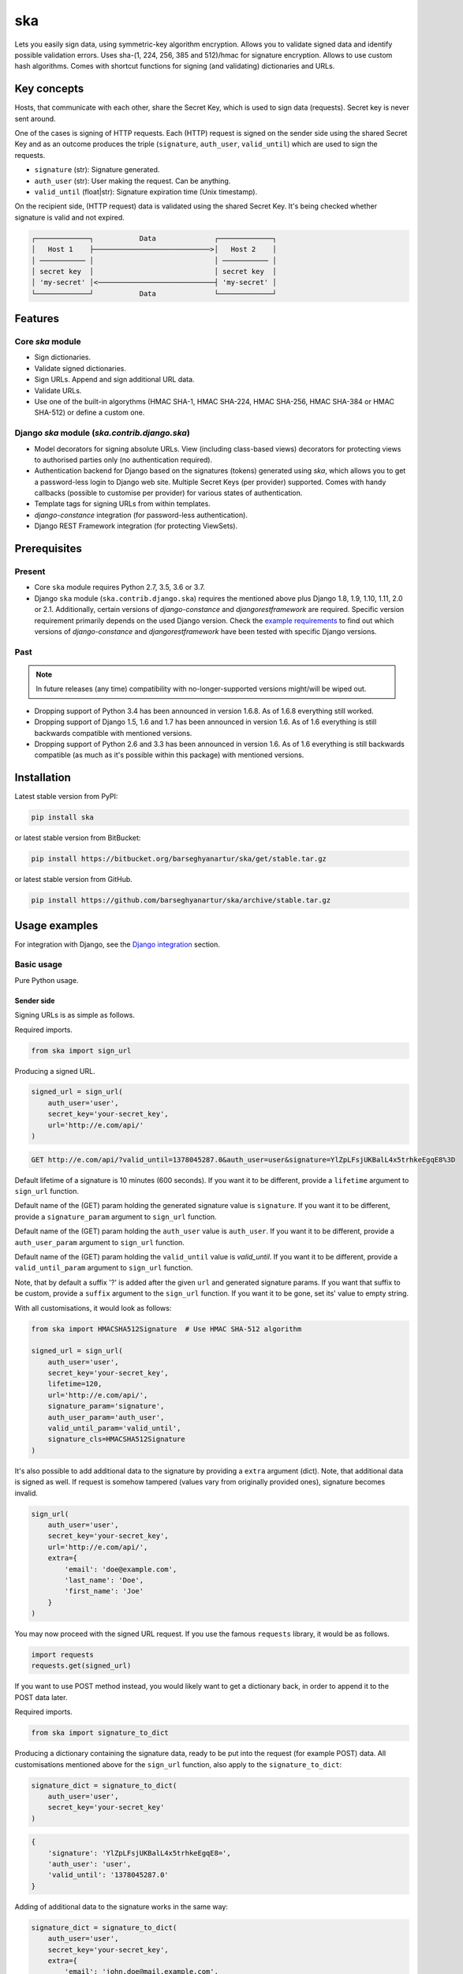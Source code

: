 ===
ska
===
Lets you easily sign data, using symmetric-key algorithm encryption. Allows
you to validate signed data and identify possible validation errors. Uses
sha-(1, 224, 256, 385 and 512)/hmac for signature encryption. Allows to use
custom hash algorithms. Comes with shortcut functions for signing (and
validating) dictionaries and URLs.

Key concepts
============
Hosts, that communicate with each other, share the Secret Key, which is used
to sign data (requests). Secret key is never sent around.

One of the cases is signing of HTTP requests. Each (HTTP) request is signed
on the sender side using the shared Secret Key and as an outcome produces the
triple (``signature``, ``auth_user``, ``valid_until``) which are used to sign
the requests.

- ``signature`` (str): Signature generated.
- ``auth_user`` (str): User making the request. Can be anything.
- ``valid_until`` (float|str): Signature expiration time (Unix timestamp).

On the recipient side, (HTTP request) data is validated using the shared
Secret Key. It's being checked whether signature is valid and not expired.

.. code-block:: text

    ┌─────────────┐           Data              ┌─────────────┐
    │   Host 1    ├────────────────────────────>│   Host 2    │
    │ ─────────── │                             │ ─────────── │
    │ secret key  │                             │ secret key  │
    │ 'my-secret' │<────────────────────────────┤ 'my-secret' │
    └─────────────┘           Data              └─────────────┘

Features
========
Core `ska` module
-----------------
- Sign dictionaries.
- Validate signed dictionaries.
- Sign URLs. Append and sign additional URL data.
- Validate URLs.
- Use one of the built-in algorythms (HMAC SHA-1, HMAC SHA-224, HMAC SHA-256,
  HMAC SHA-384 or HMAC SHA-512) or define a custom one.

Django `ska` module (`ska.contrib.django.ska`)
----------------------------------------------
- Model decorators for signing absolute URLs. View (including class-based
  views) decorators for protecting views to authorised parties only (no
  authentication required).
- Authentication backend for Django based on the signatures (tokens) generated
  using `ska`, which allows you to get a password-less login to Django web
  site. Multiple Secret Keys (per provider) supported. Comes with handy
  callbacks (possible to customise per provider) for various states of
  authentication.
- Template tags for signing URLs from within templates.
- `django-constance` integration (for password-less authentication).
- Django REST Framework integration (for protecting ViewSets).

Prerequisites
=============
Present
-------
- Core ``ska`` module requires Python 2.7, 3.5, 3.6 or 3.7.
- Django ``ska`` module (``ska.contrib.django.ska``) requires the mentioned
  above plus Django 1.8, 1.9, 1.10, 1.11, 2.0 or 2.1. Additionally, certain
  versions of `django-constance` and `djangorestframework` are required.
  Specific version requirement primarily depends on the used Django version.
  Check the `example requirements
  <https://github.com/barseghyanartur/ska/tree/master/examples/requirements>`_
  to find out which versions of `django-constance` and `djangorestframework`
  have been tested with specific Django versions.

Past
----
.. note::

    In future releases (any time) compatibility with no-longer-supported
    versions might/will be wiped out.

- Dropping support of Python 3.4 has been announced in version 1.6.8. As of
  1.6.8 everything still worked.
- Dropping support of Django 1.5, 1.6 and 1.7 has been announced in version
  1.6. As of 1.6 everything is still backwards compatible with mentioned
  versions.
- Dropping support of Python 2.6 and 3.3 has been announced in version 1.6.
  As of 1.6 everything is still backwards compatible (as much as it's possible
  within this package) with mentioned versions.

Installation
============
Latest stable version from PyPI:

.. code-block:: sh

    pip install ska

or latest stable version from BitBucket:

.. code-block:: sh

    pip install https://bitbucket.org/barseghyanartur/ska/get/stable.tar.gz

or latest stable version from GitHub.

.. code-block:: sh

    pip install https://github.com/barseghyanartur/ska/archive/stable.tar.gz

Usage examples
==============
For integration with Django, see the `Django integration`_ section.

Basic usage
-----------
Pure Python usage.

Sender side
~~~~~~~~~~~
Signing URLs is as simple as follows.

Required imports.

.. code-block:: python

    from ska import sign_url

Producing a signed URL.

.. code-block:: python

    signed_url = sign_url(
        auth_user='user',
        secret_key='your-secret_key',
        url='http://e.com/api/'
    )

.. code-block:: text

    GET http://e.com/api/?valid_until=1378045287.0&auth_user=user&signature=YlZpLFsjUKBalL4x5trhkeEgqE8%3D

Default lifetime of a signature is 10 minutes (600 seconds). If you want it
to be different, provide a ``lifetime`` argument to ``sign_url`` function.

Default name of the (GET) param holding the generated signature value
is ``signature``. If you want it to be different, provide a ``signature_param``
argument to ``sign_url`` function.

Default name of the (GET) param holding the ``auth_user`` value is
``auth_user``. If you want it to be different, provide a ``auth_user_param``
argument to ``sign_url`` function.

Default name of the (GET) param holding the ``valid_until`` value is
`valid_until`. If you want it to be different, provide a ``valid_until_param``
argument to ``sign_url`` function.

Note, that by default a suffix '?' is added after the given ``url`` and
generated signature params. If you want that suffix to be custom, provide a
``suffix`` argument to the ``sign_url`` function. If you want it to be gone,
set its' value to empty string.

With all customisations, it would look as follows:

.. code-block:: python

    from ska import HMACSHA512Signature  # Use HMAC SHA-512 algorithm

    signed_url = sign_url(
        auth_user='user',
        secret_key='your-secret_key',
        lifetime=120,
        url='http://e.com/api/',
        signature_param='signature',
        auth_user_param='auth_user',
        valid_until_param='valid_until',
        signature_cls=HMACSHA512Signature
    )

It's also possible to add additional data to the signature by providing a
``extra`` argument (dict). Note, that additional data is signed as well.
If request is somehow tampered (values vary from originally provided ones),
signature becomes invalid.

.. code-block:: python

    sign_url(
        auth_user='user',
        secret_key='your-secret_key',
        url='http://e.com/api/',
        extra={
            'email': 'doe@example.com',
            'last_name': 'Doe',
            'first_name': 'Joe'
        }
    )

You may now proceed with the signed URL request. If you use the famous
``requests`` library, it would be as follows.

.. code-block:: python

    import requests
    requests.get(signed_url)

If you want to use POST method instead, you would likely want to get a
dictionary back, in order to append it to the POST data later.

Required imports.

.. code-block:: python

    from ska import signature_to_dict

Producing a dictionary containing the signature data, ready to be put into
the request (for example POST) data. All customisations mentioned above for
the ``sign_url`` function, also apply to the ``signature_to_dict``:

.. code-block:: python

    signature_dict = signature_to_dict(
        auth_user='user',
        secret_key='your-secret_key'
    )

.. code-block:: text

    {
        'signature': 'YlZpLFsjUKBalL4x5trhkeEgqE8=',
        'auth_user': 'user',
        'valid_until': '1378045287.0'
    }

Adding of additional data to the signature works in the same way:

.. code-block:: python

    signature_dict = signature_to_dict(
        auth_user='user',
        secret_key='your-secret_key',
        extra={
            'email': 'john.doe@mail.example.com',
            'first_name': 'John',
            'last_name': 'Doe'
        }
    )

.. code-block:: text

    {
        'auth_user': 'user',
        'email': 'john.doe@mail.example.com',
        'extra': 'email,first_name,last_name',
        'first_name': 'John',
        'last_name': 'Doe',
        'signature': 'cnSoU/LnJ/ZhfLtDLzab3a3gkug=',
        'valid_until': 1387616469.0
    }

If you for some reason prefer a lower level implementation, read the same
section in the `Advanced usage (low-level)`_ chapter.

Recipient side
~~~~~~~~~~~~~~
Validating the signed request data is as simple as follows.

Required imports.

.. code-block:: python

    from ska import validate_signed_request_data

Validating the signed request data. Note, that ``data`` value is expected to
be a dictionary; ``request.GET`` is given as an example. It will most likely
vary from what's used in your framework (unless you use Django).

.. code-block:: python

    validation_result = validate_signed_request_data(
        data=request.GET,  # Note, that ``request.GET`` is given as example.
        secret_key='your-secret_key'
    )

The ``validate_signed_request_data`` produces a
``ska.SignatureValidationResult`` object, which holds the following data.

- ``result`` (bool): True if data is valid. False otherwise.
- ``reason`` (list): List of strings, indicating validation errors. Empty list
  in case if ``result`` is True.

Default name of the (GET) param holding the signature value is `signature`.
If you want it to be different, provide a ``signature_param`` argument to
``validate_signed_request_data`` function.

Default name of the (GET) param holding the ``auth_user`` value is
``auth_user``. If you want it to be different, provide a ``auth_user_param``
argument to ``validate_signed_request_data`` function.

Default name of the (GET) param holding the ``valid_until`` value is
``valid_until``. If you want it to be different, provide a
``valid_until_param`` argument to ``validate_signed_request_data`` function.

With all customisations, it would look as follows. Note, that
``request.GET`` is given as example.

.. code-block:: python

    from ska import HMACSHA256Signature  # Use HMAC SHA-256 algorithm

    validation_result = validate_signed_request_data(
        data=request.GET,
        secret_key='your-secret_key',
        signature_param='signature',
        auth_user_param='auth_user',
        valid_until_param='valid_until',
        signature_cls=HMACSHA256Signature
    )

If you for some reason prefer a lower level implementation, read the same
section in the `Advanced usage (low-level)`_ chapter.

Command line usage
------------------
It's possible to generate a signed URL from command line using the
``ska.generate_signed_url`` module.

:Arguments:

.. code-block:: text

    -h, --help            show this help message and exit

    -au AUTH_USER, --auth-user AUTH_USER
                          `auth_user` value

    -sk SECRET_KEY, --secret-key SECRET_KEY
                          `secret_key` value

    -vu VALID_UNTIL, --valid-until VALID_UNTIL
                          `valid_until` value

    -l LIFETIME, --lifetime LIFETIME
                          `lifetime` value

    -u URL, --url URL     URL to sign

    -sp SIGNATURE_PARAM, --signature-param SIGNATURE_PARAM
                          (GET) param holding the `signature` value

    -aup AUTH_USER_PARAM, --auth-user-param AUTH_USER_PARAM
                          (GET) param holding the `auth_user` value

    -vup VALID_UNTIL_PARAM, --valid-until-param VALID_UNTIL_PARAM
                          (GET) param holding the `auth_user` value

:Example:

.. code-block:: sh

    ska-sign-url -au user -sk your-secret-key --url http://example.com

Advanced usage (low-level)
--------------------------
Sender side
~~~~~~~~~~~

Required imports.

.. code-block:: python

    from ska import Signature, RequestHelper

Generate a signature.

.. code-block:: python

    signature = Signature.generate_signature(
        auth_user='user',
        secret_key='your-secret-key'
    )

Default lifetime of a signature is 10 minutes (600 seconds). If you want it to
be different, provide a ``lifetime`` argument to ``generate_signature``
method.

.. code-block:: python

    signature = Signature.generate_signature(
        auth_user='user',
        secret_key='your-secret-key',
        lifetime=120  # Signatre lifetime set to 120 seconds.
    )

Adding of additional data to the signature works in the same way as in
``sign_url``.

.. code-block:: python

    signature = Signature.generate_signature(
        auth_user='user',
        secret_key='your-secret-key',
        extra={
            'email': 'doe@example.com',
            'last_name': 'Doe',
            'first_name': 'Joe'
        }
    )

For HMAC SHA-384 algorithm it would look as follows.

.. code-block:: python

    from ska import HMACSHA384Signature

    signature = HMACSHA384Signature.generate_signature(
        auth_user='user',
        secret_key='your-secret-key'
    )

Your endpoint operates with certain param names and you need to wrap generated
signature params into the URL. In order to have the job done in an easy way,
create a request helper. Feed names of the (GET) params to the request helper
and let it make a signed endpoint URL for you.

.. code-block:: python

    request_helper = RequestHelper(
        signature_param='signature',
        auth_user_param='auth_user',
        valid_until_param='valid_until'
    )

Append signature params to the endpoint URL.

.. code-block:: python

    signed_url = request_helper.signature_to_url(
        signature=signature,
        endpoint_url='http://e.com/api/'
    )

.. code-block:: text

    GET http://e.com/api/?valid_until=1378045287.0&auth_user=user&signature=YlZpLFsjUKBalL4x5trhkeEgqE8%3D

Make a request.

.. code-block:: python

    import requests
    r = requests.get(signed_url)


For HMAC SHA-384 algorithm it would look as follows.

.. code-block:: python

    from ska import HMACSHA384Signature

    request_helper = RequestHelper(
        signature_param='signature',
        auth_user_param='auth_user',
        valid_until_param='valid_until',
        signature_cls=HMACSHA384Signature
    )

    signed_url = request_helper.signature_to_url(
        signature=signature,
        endpoint_url='http://e.com/api/'
    )

Recipient side
~~~~~~~~~~~~~~
Required imports.

.. code-block:: python

    from ska import RequestHelper

Create a request helper. Your endpoint operates with certain param names. In
order to have the job done in an easy way, we feed those params to the
request helper and let it extract data from signed request for us.

.. code-block:: python

    request_helper = RequestHelper(
        signature_param='signature',
        auth_user_param='auth_user',
        valid_until_param='valid_until'
    )

Validate the request data. Note, that ``request.GET`` is given just as an
example.

.. code-block:: python

    validation_result = request_helper.validate_request_data(
        data=request.GET,
        secret_key='your-secret-key'
    )

Your implementation further depends on you, but may look as follows.

.. code-block:: python

    if validation_result.result:
        # Validated, proceed further
        # ...
    else:
        # Validation not passed.
        raise Http404(validation_result.reason)

You can also just validate the signature by calling ``validate_signature``
method of the ``ska.Signature``.

.. code-block:: python

    Signature.validate_signature(
        signature='EBS6ipiqRLa6TY5vxIvZU30FpnM=',
        auth_user='user',
        secret_key='your-secret-key',
        valid_until='1377997396.0'
    )

Django integration
------------------
``ska`` comes with Django model- and view-decorators for producing signed URLs
and and validating the endpoints, as well as with authentication backend,
which allows password-less login into Django web site using `ska` generated
signature tokens. There's also a template tag for signing URLs.

Demo
~~~~
In order to be able to quickly evaluate the ``ska``, a demo app (with a quick
installer) has been created (works on Ubuntu/Debian, may work on other Linux
systems as well, although not guaranteed). Follow the instructions below for
having the demo running within a minute.

Grab the latest ``ska_example_app_installer.sh`` and execute it:

.. code-block:: sh

    wget -O - https://raw.github.com/barseghyanartur/ska/stable/examples/ska_example_app_installer.sh | bash

Open your browser and test the app.

Foo listing (ska protected views):

- URL: http://127.0.0.1:8001/foo/

Authentication page (ska authentication backend):

- URL: http://127.0.0.1:8001/foo/authenticate/

Django admin interface:

- URL: http://127.0.0.1:8001/admin/
- Admin username: test_admin
- Admin password: test

Configuration
~~~~~~~~~~~~~
Secret key (str) must be defined in `settings` module of your project.

.. code-block:: python

    SKA_SECRET_KEY = 'my-secret-key'

The following variables can be overridden in ``settings`` module of your
project.

- ``SKA_UNAUTHORISED_REQUEST_ERROR_MESSAGE`` (str): Plain text error message.
  Defaults to "Unauthorised request. {0}".
- ``SKA_UNAUTHORISED_REQUEST_ERROR_TEMPLATE`` (str): Path to 401 template that
  should be rendered in case of 401
  responses. Defaults to empty string (not provided).
- ``SKA_AUTH_USER`` (str): The ``auth_user`` argument for ``ska.sign_url``
  function. Defaults to "ska-auth-user".

See the working `example project
<https://github.com/barseghyanartur/ska/tree/stable/example>`_.

Multiple secret keys
~~~~~~~~~~~~~~~~~~~~
Imagine, you have a site to which you want to offer a password-less login for
various clients/senders and you don't want them all to have one shared secret
key, but rather have their own one. Moreover, you specifically want to execute
very custom callbacks not only for each separate client/sender, but also for
different sort of users authenticating.

.. code-block:: text

                              ┌────────────────┐
                              │ Site providing │
                              │ authentication │
                              │ ────────────── │
                              │ custom secret  │
                              │    keys per    │
                              │     client     │
                              │ ────────────── │
                              │ Site 1: 'sk-1' │
                 ┌───────────>│ Site 2: 'sk-2' │<───────────┐
                 │            │ Site 3: 'sk-3' │            │
                 │      ┌────>│ Site 4: 'sk-4' │<────┐      │
                 │      │     └────────────────┘     │      │
                 │      │                            │      │
                 │      │                            │      │
    ┌────────────┴─┐  ┌─┴────────────┐  ┌────────────┴─┐  ┌─┴────────────┐
    │    Site 1    │  │    Site 2    │  │    Site 3    │  │    Site 4    │
    │ ──────────── │  │ ──────────── │  │ ──────────── │  │ ──────────── │
    │  secret key  │  │  secret key  │  │  secret key  │  │  secret key  │
    │    'sk-1'    │  │    'sk-2'    │  │    'sk-3'    │  │    'sk-4'    │
    └──────────────┘  └──────────────┘  └──────────────┘  └──────────────┘

In order to make the stated above possible, the concept of providers is
introduced. You can define a secret key, callbacks or redirect URL. See an
example below. Note, that keys of the ``SKA_PROVIDERS`` ("client_1",
"client_2", etc.) are the provider keys.

.. code-block:: python

    SKA_PROVIDERS = {
        # ********************************************************
        # ******************** Basic gradation *******************
        # ********************************************************
        # Site 1
        'client_1': {
            'SECRET_KEY': 'sk-1',
        },

        # Site 2
        'client_2': {
            'SECRET_KEY': 'sk-2',
        },

        # Site 3
        'client_3': {
            'SECRET_KEY': 'sk-3',
        },

        # Site 4
        'client_4': {
            'SECRET_KEY': 'sk-4',
        },

        # ********************************************************
        # ******* You make gradation as complex as you wish ******
        # ********************************************************
        # Client 1, group users
        'client_1.users': {
            'SECRET_KEY': 'client-1-users-secret-key',
        },

        # Client 1, group power_users
        'client_1.power_users': {
            'SECRET_KEY': 'client-1-power-users-secret-key',
            'USER_CREATE_CALLBACK': 'foo.ska_callbacks.client1_power_users_create',
        },

        # Client 1, group admins
        'client_1.admins': {
            'SECRET_KEY': 'client-1-admins-secret-key',
            'USER_CREATE_CALLBACK': 'foo.ska_callbacks.client1_admins_create',
            'REDIRECT_AFTER_LOGIN': '/admin/'
        },
    }

See the `Callbacks`_ section for the list of callbacks. Note, that callbacks
defined in the ``SKA_PROVIDERS`` are overrides. If a certain callback isn't
defined in the ``SKA_PROVIDERS``, authentication backend falls back to the
respective default callback function.

Obviously, server would have to have the full list of providers defined. On
the client side you would only have to store the general secret key and of
course the provider UID(s).

When making a signed URL on the sender side, you should be providing the
``provider`` key in the ``extra`` argument. See the example below for how you
would do it for ``client_1.power_users``.

.. code-block:: python

    from ska import sign_url
    from ska.defaults import DEFAULT_PROVIDER_PARAM

    server_ska_login_url = 'https://server-url.com/ska/login/'

    signed_remote_ska_login_url = sign_url(
        auth_user='test_ska_user',
        # Using provider-specific secret key. This value shall be equal to
        # the value of SKA_PROVIDERS['client_1.power_users']['SECRET_KEY'],
        # defined in your projects' Django settings module.
        secret_key='client-1-power-users-secret-key',
        url=server_ska_login_url,
        extra={
            'email': 'test_ska_user@mail.example.com',
            'first_name': 'John',
            'last_name': 'Doe',
            # Using provider specific string. This value shall be equal to
            # the key string "client_1.power_users" of SKA_PROVIDERS,
            # defined in your projcts' Django settings module.
            DEFAULT_PROVIDER_PARAM: 'client_1.power_users',
        }
    )

Django model method decorator ``sign_url``
~~~~~~~~~~~~~~~~~~~~~~~~~~~~~~~~~~~~~~~~~~
This is most likely be used in module ``models`` (models.py).

Imagine, you have a some objects listing and you want to protect the URLs to
be viewed by authorised parties only. You would then use
``get_signed_absolute_url`` method when rendering the listing (HTML).

.. code-block:: python

    from django.db import models
    from django.utils.translation import ugettext_lazy as _
    from django.core.urlresolvers import reverse

    from ska.contrib.django.ska.decorators import sign_url


    class FooItem(models.Model):

        title = models.CharField(_("Title"), max_length=100)
        slug = models.SlugField(unique=True, verbose_name=_("Slug"))
        body = models.TextField(_("Body"))

        # Unsigned absolute URL, which goes to the foo item detail page.
        def get_absolute_url(self):
            return reverse('foo.detail', kwargs={'slug': self.slug})

        # Signed absolute URL, which goes to the foo item detail page.
        @sign_url()
        def get_signed_absolute_url(self):
            return reverse('foo.detail', kwargs={'slug': self.slug})

Note, that ``sign_url`` decorator accepts the following optional arguments.

- ``auth_user`` (str): Username of the user making the request.
- ``secret_key``: The shared secret key. If set, overrides
  the ``SKA_SECRET_KEY`` variable set in the `settings` module of your
  project.
- ``valid_until`` (float or str ): Unix timestamp. If not given, generated
  automatically (now + lifetime).
- ``lifetime`` (int): Signature lifetime in seconds.
- ``suffix`` (str): Suffix to add after the ``endpoint_url`` and before the
  appended signature params.
- ``signature_param`` (str): Name of the GET param name which would hold the
  generated signature value.
- `auth_user_param` (str): Name of the GET param name which would hold
  the ``auth_user`` value.
- ``valid_until_param`` (str): Name of the GET param name which would hold
  the ``valid_until`` value.

Django view decorator ``validate_signed_request``
~~~~~~~~~~~~~~~~~~~~~~~~~~~~~~~~~~~~~~~~~~~~~~~~~
To be used to protect views (file views.py). Should be applied to
views (endpoints) that require signed requests. If checks are not successful,
a ``ska.contrib.django.ska.http.HttpResponseUnauthorized`` is returned, which
is a subclass of Django's ``django.http.HttpResponse``. You can provide your
own template for 401 error. Simply point the
``SKA_UNAUTHORISED_REQUEST_ERROR_TEMPLATE`` in `settings` module to the right
template. See ``ska/contrib/django/ska/templates/ska/401.html`` as a template
example.

.. code-block:: python

    from ska.contrib.django.ska.decorators import validate_signed_request

    # Your view that shall be protected
    @validate_signed_request()
    def detail(request, slug, template_name='foo/detail.html'):
        # Your code

Note, that ``validate_signed_request`` decorator accepts the following optional
arguments.

- ``secret_key`` (str) : The shared secret key. If set, overrides
  the ``SKA_SECRET_KEY`` variable  set in the ``settings`` module of your
  project.
- ``signature_param`` (str): Name of the (for example GET or POST) param name
  which holds the ``signature`` value.
- ``auth_user_param`` (str): Name of the (for example GET or POST) param name
  which holds the ``auth_user`` value.
- ``valid_until_param`` (str): Name of the (foe example GET or POST) param
  name which holds the ``valid_until`` value.

If you're using class based views, use the ``m_validate_signed_request``
decorator instead of ``validate_signed_request``.

Template tags
~~~~~~~~~~~~~
The ``sign_url`` template tag accepts template context and the following
params:

- url
- auth_user: If not given, request.user.get_username() is used.
- secret_key: If not given, the secret key from settings is used.
- valid_until: If not given, calculated from ``lifetime``.
- lifetime: Defaults to ``ska.defaults.SIGNATURE_LIFETIME``.
- suffix: Defaults to ``ska.defaults.DEFAULT_URL_SUFFIX``.
- signature_param: Defaults to ``ska.defaultsDEFAULT_SIGNATURE_PARAM``.
- auth_user_param: Defaults to ``ska.defaults.DEFAULT_AUTH_USER_PARAM``.
- valid_until_param: Defaults to ``ska.defaults.DEFAULT_VALID_UNTIL_PARAM``.
- signature_cls: Defaults to ``ska.signatures.Signature``.

Usage example:

.. code-block:: html

    {% load ska_tags %}

    {% for item in items%}

        {% sign_url item.get_absolute_url as item_signed_absolute_url %}
        <a href="{{ item_signed_absolute_url }}">{{ item }}</a>

    {% endfor %}

Authentication backends
~~~~~~~~~~~~~~~~~~~~~~~
Allows you to get a password-less login to Django web site.

At the moment there are two backends implemented:

- `SkaAuthenticationBackend`_: Uses standard Django settings.
- `SkaAuthenticationConstanceBackend`_: Relies on dynamic settings
  functionality provided by `django-constance`.

By default, number of logins using the same token is not limited. If you wish
that single tokens become invalid after first use, set the following variables
to True in your projects' Django settings module.

.. code-block:: python

    SKA_DB_STORE_SIGNATURES = True
    SKA_DB_PERFORM_SIGNATURE_CHECK = True

SkaAuthenticationBackend
++++++++++++++++++++++++
``SkaAuthenticationBackend`` uses standard Django settings.

Recipient side
^^^^^^^^^^^^^^
Recipient is the host (Django site), to which the sender tries to get
authenticated (log in). On the recipient side the following shall be present.

settings.py
***********
.. code-block:: python

    AUTHENTICATION_BACKENDS = (
        'ska.contrib.django.ska.backends.SkaAuthenticationBackend',
        'django.contrib.auth.backends.ModelBackend',
    )

    INSTALLED_APPS = (
        # ...
        'ska.contrib.django.ska',
        # ...
    )

    SKA_SECRET_KEY = 'secret-key'
    SKA_UNAUTHORISED_REQUEST_ERROR_TEMPLATE = 'ska/401.html'
    SKA_REDIRECT_AFTER_LOGIN = '/foo/logged-in/'

urls.py
*******
.. code-block:: python

    urlpatterns = [
        url(r'^ska/', include('ska.contrib.django.ska.urls')),
        url(r'^admin/', include(admin.site.urls)),
    ]

Callbacks
*********
There are several callbacks implemented for authentication backend.

- ``USER_VALIDATE_CALLBACK`` (string): Validate request callback. Created to
  allow adding custom logic to the incoming authentication requests. The main
  purpose is to provide a flexible way of raising exceptions if the incoming
  authentication request shall be blocked (for instance, email or username is
  in black-list or right the opposite - not in the white list). The only aim of
  the `USER_VALIDATE_CALLBACK` is to raise a ``django.core.PermissionDenied``
  exception if request data is invalid. In that case authentication flow will
  halt. All other exceptions would simply be ignored (but logged) and if no
  exception raised, the normal flow would be continued.
- ``USER_GET_CALLBACK`` (string): Fired if user was successfully fetched from
  database (existing user).
- ``USER_CREATE_CALLBACK`` (string): Fired right after user has been
  created (user didn't exist).
- ``USER_INFO_CALLBACK`` (string): Fired upon successful authentication.

Example of a callback function (let's say, it resides in module
``my_app.ska_callbacks``):

.. code-block:: python

    def my_callback(user, request, signed_request_data)
        # Your code

...where:

- ``user`` is ``django.contrib.auth.models.User`` instance.
- ``request`` is ``django.http.HttpRequest`` instance.
- ``signed_request_data`` is dictionary with signed request data.

For example, if you need to assign user to some local Django group, you could
specify the group name on the client side (add it to the ``extra`` dictionary)
and based on that, add the user to the group in the callback.

The callback is a path qualifier of the callback function. Considering the
example above, it would be ``my_app.ska_callbacks.my_callback``.

Prefix names of each callback variable with `SKA_` in your projects' settings
module.

Example:

.. code-block:: python

    SKA_USER_GET_CALLBACK = 'my_app.ska_callbacks.my_get_callback'
    SKA_USER_CREATE_CALLBACK = 'my_app.ska_callbacks.my_create_callback'

Sender side
^^^^^^^^^^^
Sender is the host (another Django web site) from which users authenticate to
the Recipient using signed URLs.

On the sender side, the only thing necessary to be present is the ``ska``
module for Django and of course the same ``SECRET_KEY`` as on the server side.
Further, the server ``ska`` login URL (in our case "/ska/login/") shall be
signed using ``ska`` (for example, using ``sign_url`` function). The
``auth_user`` param would be used as a Django username. See the example below.

.. code-block:: python

    from ska import sign_url
    from ska.contrib.django.ska.settings import SECRET_KEY

    server_ska_login_url = 'https://server-url.com/ska/login/'

    signed_url = sign_url(
        auth_user='test_ska_user_0',
        secret_key=SECRET_KEY,
        url=server_ska_login_url,
        extra={
            'email': 'john.doe@mail.example.com',
            'first_name': 'John',
            'last_name': 'Doe',
        }
    )

Note, that you ``extra`` dictionary is optional! If ``email``, ``first_name``
and ``last_name`` keys are present, upon successful validation, the data
would be saved into users' profile.

Put this code, for instance, in your view and then make the generated URL
available in template context and render it as a URL so that user can click
on it for authenticating to the server.

.. code-block:: python

    def auth_to_server(request, template_name='auth_to_server.html'):
        # Some code + obtaining the `signed_url` (code shown above)
        context = {'signed_url': signed_url}

        return render(request, template_name, context)

SkaAuthenticationConstanceBackend
+++++++++++++++++++++++++++++++++
Relies on dynamic settings functionality provided by
`django-constance <https://django-constance.readthedocs.io>`_.

*Only differences with `SkaAuthenticationBackend` are mentioned.*

.. note::

    Additional requirements shall be installed. See the `constance.txt
    <https://github.com/barseghyanartur/ska/blob/master/examples/requirements/constance.txt>`_
    file for additional requirements (``django-constance``,
    ``django-json-widget``, ``django-picklefield``, ``jsonfield2`` and
    ``redis``).

settings.py
^^^^^^^^^^^

.. code-block:: python

    AUTHENTICATION_BACKENDS = (
        'ska.contrib.django.ska.backends.SkaAuthenticationConstanceBackend',
        'django.contrib.auth.backends.ModelBackend',
    )

    INSTALLED_APPS = (
        # ...
        'constance',  # django-constance
        'ska.contrib.django.ska',
        'django_json_widget',  # For nice admin JSON widget
        # ...
    )

    CONSTANCE_CONFIG = {
        'SKA_PROVIDERS': (
            "",  # The default value
            'JSON data',  # Help text in admin
            'JSONField_config',  # Field config
        )
    }

    CONSTANCE_ADDITIONAL_FIELDS = {
        'JSONField_config': [
            # `jsonfield2` package might be used for storing the JSON field,
            # however, at the moment of writing it has a bug which makes
            # the JSON invalid after the first save. To avoid that, it has
            # been patched and resides in examples/simple/jsonfield2_addons/
            # module.
            'jsonfield2_addons.forms.JSONField',
            {
                'widget': 'django_json_widget.widgets.JSONEditorWidget',
            }
        ],
    }

    CONSTANCE_BACKEND = 'constance.backends.redisd.RedisBackend'

    CONSTANCE_REDIS_CONNECTION = {
        'host': 'localhost',
        'port': 6379,
        'db': 0,
    }

.. note::

    In very tiny bits, although not required, the
    `jsonfield2 <https://pypi.org/project/jsonfield2/>`_ and
    `django-json-widget <https://pypi.org/project/django-json-widget/>`_
    packages are used for editing of the ``SKA_PROVIDERS`` setting in Django
    admin.

.. note::

    In the example shown above, the ``RedisBackend`` of ``django-constance``
    is used. You could also use ``DatabaseBackend``. Study the
    `documentation <https://django-constance.readthedocs.io/en/latest/backends.html>`_
    for more.

With ``DatabaseBackend`` it would look as follows:

.. code-block:: python

    CONSTANCE_BACKEND = 'constance.backends.database.DatabaseBackend'

    INSTALLED_APPS = (
        # ...
        'constance.backends.database',
        # ...
    )

**Quick demo of the dynamic backend**

- Clone this project:

.. code-block:: sh

    git clone git@github.com:barseghyanartur/ska.git

- Install/migrate:

.. code-block:: sh

    ./scripts/install.sh
    pip install -r examples/requirements/django_2_1.txt
    ./scripts/migrate.sh --settings=settings.constance_settings

- Run:

.. code-block:: sh

    ./scripts/runserver.sh --settings=settings.constance_settings

- Go to `http://localhost:8000/admin/constance/config/
  <http://localhost:8000/admin/constance/config/>`_.

- Paste the following code:

.. code-block:: javascript

    {
       "client_1.users":{
          "SECRET_KEY":"client-1-users-secret-key"
       },
       "client_1.power_users":{
          "SECRET_KEY":"client-1-power-users-secret-key",
          "USER_CREATE_CALLBACK":"foo.ska_callbacks.client1_power_users_create"
       },
       "client_1.admins":{
          "SECRET_KEY":"client-1-admins-secret-key",
          "USER_CREATE_CALLBACK":"foo.ska_callbacks.client1_admins_create",
          "USER_GET_CALLBACK":"foo.ska_callbacks.client1_admins_get",
          "USER_INFO_CALLBACK":"foo.ska_callbacks.client1_admins_info_constance",
          "REDIRECT_AFTER_LOGIN":"/admin/auth/user/"
       }
    }

- Open `http://localhost:8000/foo/authenticate/
  <http://localhost:8000/foo/authenticate/>`_ in another browser and navigate
  to the ``Log in - client_1.admins`` link in the ``Success`` table column of
  the ``By provider`` section. Upon clicking, you should be logged in.
  You have used the dynamic settings.

urls.py
^^^^^^^
``django-constance`` specific views and urls are used. See
`ska.contrib.django.ska.views.constance_views
<https://github.com/barseghyanartur/ska/blob/master/src/ska/contrib/django/ska/views/constance_views.py>`_
and `ska.contrib.django.ska.urls.constance_urls
<https://github.com/barseghyanartur/ska/blob/master/src/ska/contrib/django/ska/urls/constance_urls.py>`_
for the reference.

.. code-block:: python

    urlpatterns = [
        url(r'^ska/', include('ska.contrib.django.ska.urls.constance_urls')),
        url(r'^admin/', include(admin.site.urls)),
    ]

Custom authentication backend
+++++++++++++++++++++++++++++
To implement alternative authentication backend, see the following example:

.. code-block:: python

    from constance import config

    from ska.contrib.django.backends import BaseSkaAuthenticationBackend

    class SkaAuthenticationConstanceBackend(BaseSkaAuthenticationBackend):
        """Authentication backend."""

        def get_settings(self):
            """

            :return:
            """
            return config.SKA_PROVIDERS

That's it. The only thing the ``get_settings`` method shall return is ``dict``
with providers data (see the `Multiple secret keys`_ for the reference;
return value of the ``get_settings` is ``SKA_PROVIDERS`` dict).

Purging of old signature data
+++++++++++++++++++++++++++++
If you have lots of visitors and the ``SKA_DB_STORE_SIGNATURES`` set to True,
your database grows. If you wish to get rid of old signature token data, you
may want to execute the following command using a cron job.

.. code-block:: sh

    ./manage.py ska_purge_stored_signature_data

Security notes
++++++++++++++
From point of security, you should be serving the following pages via HTTP
secure connection:

- The server login page (/ska/login/).
- The client page containing the authentication links.

Django REST Framework integration
~~~~~~~~~~~~~~~~~~~~~~~~~~~~~~~~~
For protecting views without actually being authenticated into the system,
specific permission classes are implemented (for both plan settings and
provider settings, as well as both plain- and provider-settings work in
combination with `django-constance` package).

Permission classes
++++++++++++++++++
The following permission classes are implemented:

- SignedRequestRequired
- ProviderSignedRequestRequired
- ConstanceSignedRequestRequired
- ConstanceProviderSignedRequestRequired

**ProviderSignedRequestRequired example**

.. code-block:: python

    from rest_framework.viewsets import ModelViewSet

    from ska.contrib.django.ska.integration.drf.permissions import (
        ProviderSignedRequestRequired
    )

    from .models import FooItem
    from .serializers import FooItemSerializer

    class FooItemViewSet(ModelViewSet):
        """FooItem model viewset."""

        permission_classes = (ProviderSignedRequestRequired,)
        queryset = FooItem.objects.all()
        serializer_class = FooItemSerializer

Testing
=======
Simply type:

.. code-block:: sh

    ./runtests.py

Or use tox:

.. code-block:: sh

    tox

Or use tox to check specific env:

.. code-block:: sh

    tox -e py35

Or run Django tests:

.. code-block:: sh

    python examples/simple/manage.py test ska --settings=settings.testing

Writing documentation
=====================
Keep the following hierarchy.

.. code-block:: text

    =====
    title
    =====

    header
    ======

    sub-header
    ----------

    sub-sub-header
    ~~~~~~~~~~~~~~

    sub-sub-sub-header
    ++++++++++++++++++

    sub-sub-sub-sub-header
    ^^^^^^^^^^^^^^^^^^^^^^

    sub-sub-sub-sub-sub-header
    **************************

License
=======
GPL 2.0/LGPL 2.1

Support
=======
For any issues contact me at the e-mail given in the `Author`_ section.

Author
======
Artur Barseghyan <artur.barseghyan@gmail.com>
